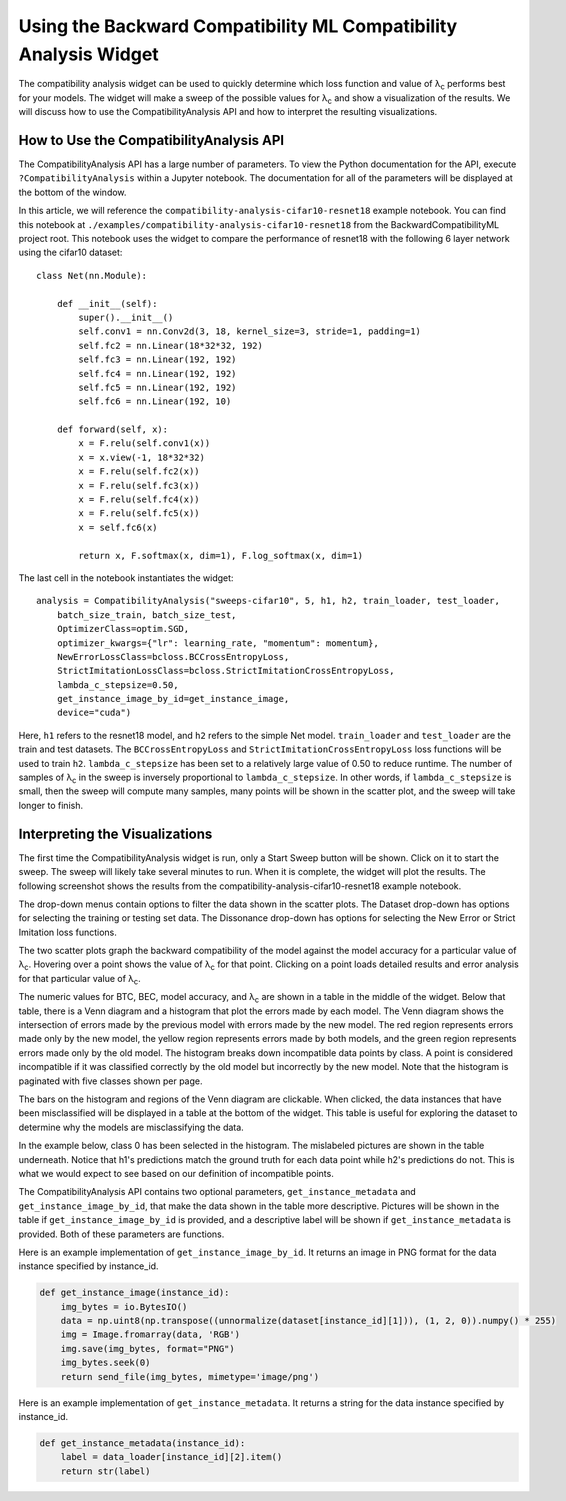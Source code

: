 .. _using_the_compatibility_analysis_widget:

Using the Backward Compatibility ML Compatibility Analysis Widget
=================================================================

The compatibility analysis widget can be used to quickly determine which loss
function and value of |lambda|:sub:`c` performs best for your models. The widget will
make a sweep of the possible values for |lambda|:sub:`c` and show a visualization of the
results. We will discuss how to use the CompatibilityAnalysis API and how to interpret
the resulting visualizations.

How to Use the CompatibilityAnalysis API
----------------------------------------

The CompatibilityAnalysis API has a large number of parameters. To view the Python documentation
for the API, execute ``?CompatibilityAnalysis`` within a Jupyter notebook. The documentation  for all of the parameters will be displayed at the bottom of the window.

In this article, we will reference the ``compatibility-analysis-cifar10-resnet18`` example notebook.
You can find this notebook at ``./examples/compatibility-analysis-cifar10-resnet18`` from the
BackwardCompatibilityML project root. This notebook uses the widget to compare the performance of 
resnet18 with the following 6 layer network using the cifar10 dataset::

    class Net(nn.Module):
        
        def __init__(self):
            super().__init__()
            self.conv1 = nn.Conv2d(3, 18, kernel_size=3, stride=1, padding=1)
            self.fc2 = nn.Linear(18*32*32, 192)
            self.fc3 = nn.Linear(192, 192)
            self.fc4 = nn.Linear(192, 192)
            self.fc5 = nn.Linear(192, 192)
            self.fc6 = nn.Linear(192, 10)
        
        def forward(self, x):
            x = F.relu(self.conv1(x))
            x = x.view(-1, 18*32*32)
            x = F.relu(self.fc2(x))
            x = F.relu(self.fc3(x))
            x = F.relu(self.fc4(x))
            x = F.relu(self.fc5(x))
            x = self.fc6(x)
            
            return x, F.softmax(x, dim=1), F.log_softmax(x, dim=1)

The last cell in the notebook instantiates the widget::

    analysis = CompatibilityAnalysis("sweeps-cifar10", 5, h1, h2, train_loader, test_loader,
        batch_size_train, batch_size_test,
        OptimizerClass=optim.SGD,
        optimizer_kwargs={"lr": learning_rate, "momentum": momentum},
        NewErrorLossClass=bcloss.BCCrossEntropyLoss,
        StrictImitationLossClass=bcloss.StrictImitationCrossEntropyLoss,
        lambda_c_stepsize=0.50,
        get_instance_image_by_id=get_instance_image,
        device="cuda")

Here, ``h1`` refers to the resnet18 model, and ``h2`` refers to the simple Net model.
``train_loader`` and ``test_loader`` are the train and test datasets. The ``BCCrossEntropyLoss``
and ``StrictImitationCrossEntropyLoss`` loss functions will be used to train ``h2``.
``lambda_c_stepsize`` has been set to a relatively large value of 0.50 to reduce runtime.
The number of samples of |lambda|:sub:`c` in the sweep is inversely proportional to ``lambda_c_stepsize``.
In other words, if ``lambda_c_stepsize`` is small, then the sweep will compute many samples,
many points will be shown in the scatter plot, and the sweep will take longer to finish.

Interpreting the Visualizations
-------------------------------

The first time the CompatibilityAnalysis widget is run, only a Start Sweep button will be shown.
Click on it to start the sweep. The sweep will likely take several minutes to run.
When it is complete, the widget will plot the results. The following screenshot shows
the results from the compatibility-analysis-cifar10-resnet18 example notebook.

.. image:: ../media/compatibility_analysis_widget.png
    :width: 700

The drop-down menus contain options to filter the data shown in the scatter plots. The Dataset
drop-down has options for selecting the training or testing set data. The Dissonance drop-down
has options for selecting the New Error or Strict Imitation loss functions.

The two scatter plots graph the backward compatibility of the model against the model accuracy for a particular
value of |lambda|:sub:`c`. Hovering over a point shows the value of |lambda|:sub:`c` for that point. Clicking on a point
loads detailed results and error analysis for that particular value of |lambda|:sub:`c`.

The numeric values for BTC, BEC, model accuracy, and |lambda|:sub:`c` are shown in a table in the middle of the widget.
Below that table, there is a Venn diagram and a histogram that plot the errors made by each model.
The Venn diagram shows the intersection of errors made by the previous model with errors made by the new model.
The red region represents errors made only by the new model, the yellow region represents errors made by both models,
and the green region represents errors made only by the old model. The histogram breaks down incompatible data points by class.
A point is considered incompatible if it was classified correctly by the old model but incorrectly by the new model. 
Note that the histogram is paginated with five classes shown per page.

The bars on the histogram and regions of the Venn diagram are clickable. When clicked,
the data instances that have been misclassified will be displayed in a table at the bottom of the widget.
This table is useful for exploring the dataset to determine why the models are misclassifying the data.

In the example below, class 0 has been selected in the histogram. The mislabeled pictures are shown in the
table underneath. Notice that h1's predictions match the ground truth for each data point while h2's predictions
do not. This is what we would expect to see based on our definition of incompatible points.

.. image:: ../media/error_instances_table.png
    :width: 700

The CompatibilityAnalysis API contains two optional parameters, ``get_instance_metadata`` 
and ``get_instance_image_by_id``, that make the data shown in the table more descriptive. 
Pictures will be shown in the table if ``get_instance_image_by_id`` is provided, and a
descriptive label will be shown if ``get_instance_metadata`` is provided. 
Both of these parameters are functions.

Here is an example implementation of ``get_instance_image_by_id``. It returns an image in PNG format
for the data instance specified by instance_id.

.. code-block:: python

    def get_instance_image(instance_id):
        img_bytes = io.BytesIO()
        data = np.uint8(np.transpose((unnormalize(dataset[instance_id][1])), (1, 2, 0)).numpy() * 255)
        img = Image.fromarray(data, 'RGB')
        img.save(img_bytes, format="PNG")
        img_bytes.seek(0)
        return send_file(img_bytes, mimetype='image/png')

Here is an example implementation of ``get_instance_metadata``. It returns a string for the data instance
specified by instance_id.

.. code-block:: python

    def get_instance_metadata(instance_id):
        label = data_loader[instance_id][2].item()
        return str(label)

.. |lambda| unicode:: U+003BB
